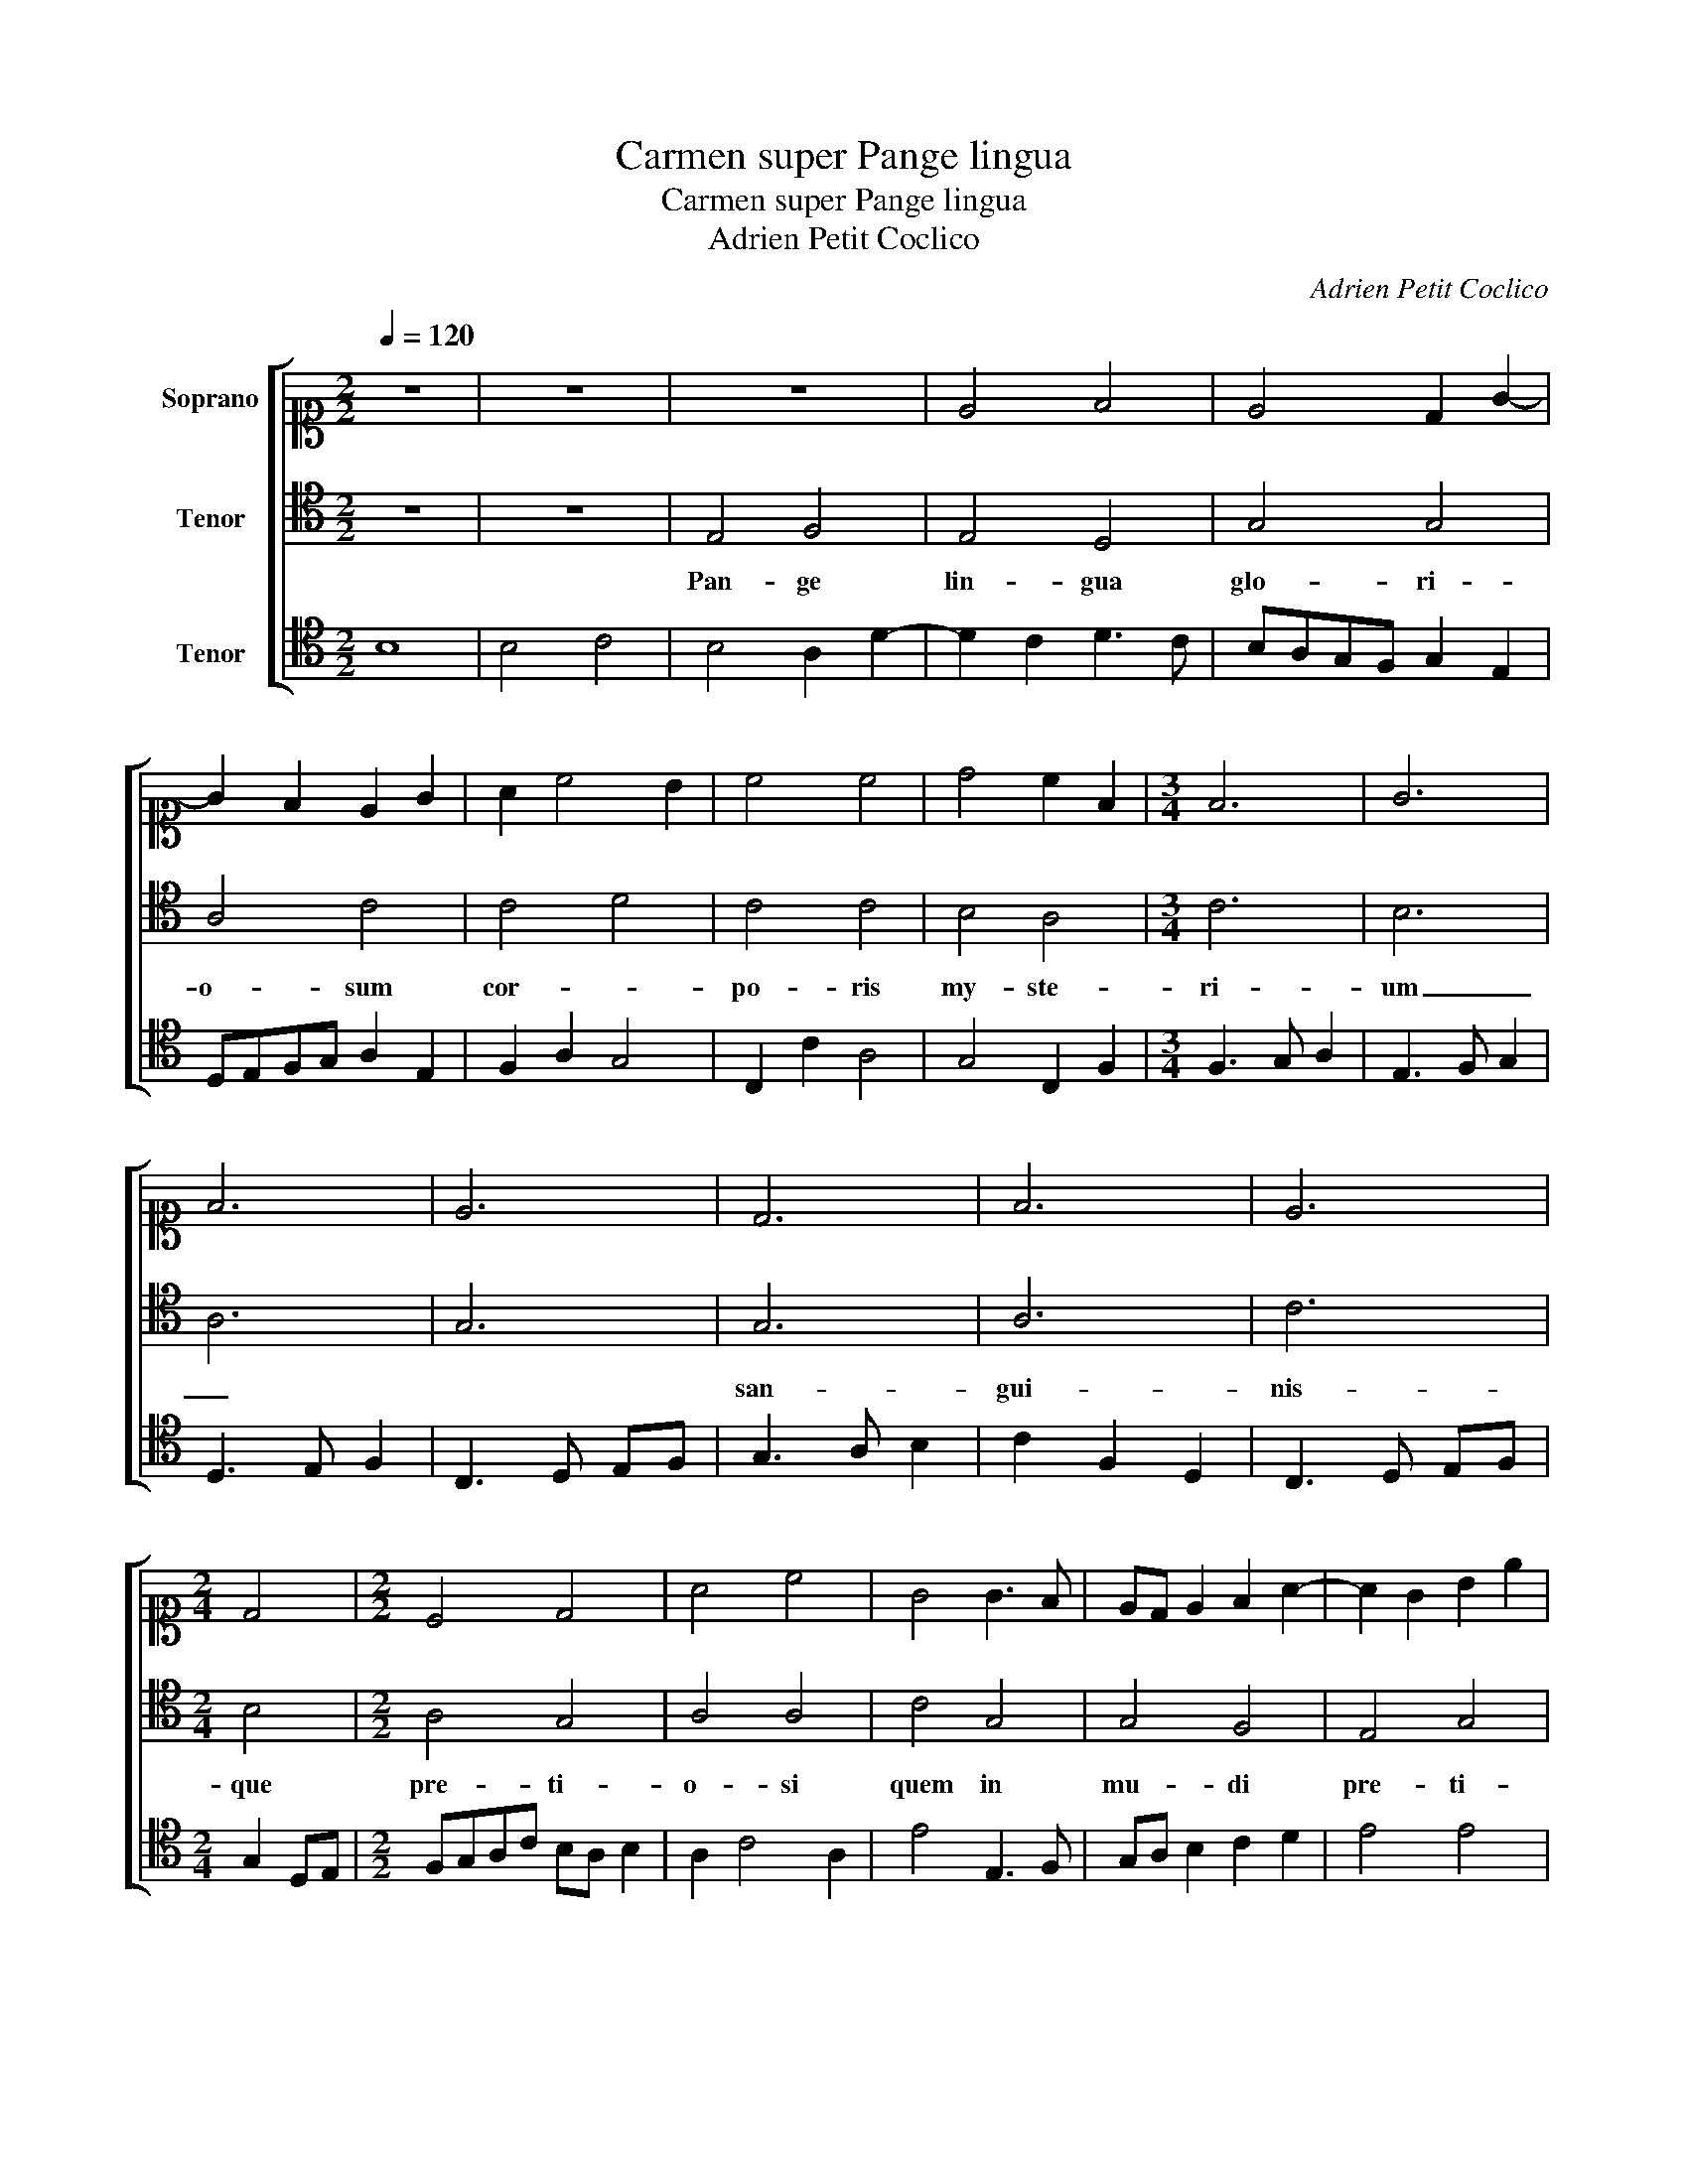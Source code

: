 X:1
T:Carmen super Pange lingua
T:Carmen super Pange lingua
T:Adrien Petit Coclico
C:Adrien Petit Coclico
%%score [ 1 2 3 ]
L:1/8
Q:1/4=120
M:2/2
K:C
V:1 alto1 nm="Soprano"
V:2 tenor nm="Tenor"
V:3 tenor nm="Tenor"
V:1
 z8 | z8 | z8 | E4 F4 | E4 D2 G2- | G2 F2 E2 G2 | A2 c4 B2 | c4 c4 | d4 c2 F2 |[M:3/4] F6 | G6 | %11
 F6 | E6 | D6 | F6 | E6 |[M:2/4] D4 |[M:2/2] C4 D4 | A4 c4 | G4 G3 F | ED E2 F2 A2- | A2 G2 B2 e2 | %22
 e2 A4 A2- | A2 D2 E2 C2- | C2 E4 G2- | G2 E2 D2 G2 | FGAB cdBc | e2 B2 A2 c2 | c2 G4 G2 | %29
 GF F2- FE E2- | E2 D2 E2 G2 | A2 F2 G3 A | B2 c4 BA | G8- | G8- | G8 |] %36
V:2
 z8 | z8 | E,4 F,4 | E,4 D,4 | G,4 G,4 | A,4 C4 | C4 D4 | C4 C4 | B,4 A,4 |[M:3/4] C6 | B,6 | A,6 | %12
w: ||Pan- ge|lin- gua|glo- ri-|o- sum|cor- *|po- ris|my- ste-|ri-|um|_|
 G,6 | G,6 | A,6 | C6 |[M:2/4] B,4 |[M:2/2] A,4 G,4 | A,4 A,4 | C4 G,4 | G,4 F,4 | E,4 G,4 | %22
w: |san-|gui-|nis-|que|pre- ti-|o- si|quem in|mu- di|pre- ti-|
 A,4 A,4 | D,4 C,4 | E,4 G,4 | E,4 G,4 | A,4 A,4 | G,4 A,4 | C4 G,4 | A,4 G,4 | F,4 E,4 | D,4 E,4 | %32
w: * um|_ fruc-|tus ven-|tri ge-|ne- ro-|si rex|ef- fu-|dit _|gen- ti-||
 E,8- | E,8- | E,8- | E,8 |] %36
w: um.|_|||
V:3
 B,8 | B,4 C4 | B,4 A,2 D2- | D2 C2 D3 C | B,A,G,F, G,2 E,2 | D,E,F,G, A,2 E,2 | F,2 A,2 G,4 | %7
 C,2 C2 A,4 | G,4 C,2 F,2 |[M:3/4] F,3 G, A,2 | E,3 F, G,2 | D,3 E, F,2 | C,3 D, E,F, | %13
 G,3 A, B,2 | C2 F,2 D,2 | C,3 D, E,F, |[M:2/4] G,2 D,E, |[M:2/2] F,G,A,C B,A, B,2 | A,2 C4 A,2 | %19
 E4 E,3 F, | G,A, B,2 C2 D2 | E4 E4 | A,2 F,4 A,2 | A,2 B,2 C2 G,2- | G,2 B,2- B,C D2 | %25
 E2 B,2- B,A, B,2 | C2 E4 DC | B,2 D2 C2 A,2 | A,B, C2 B,A, G,2 | C4 B,4 | A,4 G,4 | %31
"^Editorial notes:  \n\n1) source: Compendium Musicum. Mont.et Neub. Nürnberg 1552.\n2) original note values have been halved\n \n" F,4 E,3 F, | %32
 G,2 C,D, E,F,G,A, | B,2 C4 B,A, | B,2 C2 B,4- | B,8 |] %36

